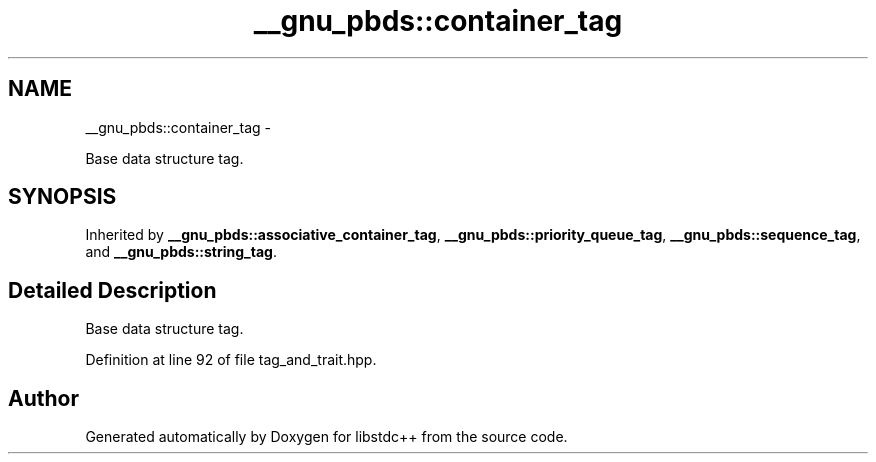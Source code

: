 .TH "__gnu_pbds::container_tag" 3 "Sun Oct 10 2010" "libstdc++" \" -*- nroff -*-
.ad l
.nh
.SH NAME
__gnu_pbds::container_tag \- 
.PP
Base data structure tag.  

.SH SYNOPSIS
.br
.PP
.PP
Inherited by \fB__gnu_pbds::associative_container_tag\fP, \fB__gnu_pbds::priority_queue_tag\fP, \fB__gnu_pbds::sequence_tag\fP, and \fB__gnu_pbds::string_tag\fP.
.SH "Detailed Description"
.PP 
Base data structure tag. 
.PP
Definition at line 92 of file tag_and_trait.hpp.

.SH "Author"
.PP 
Generated automatically by Doxygen for libstdc++ from the source code.
